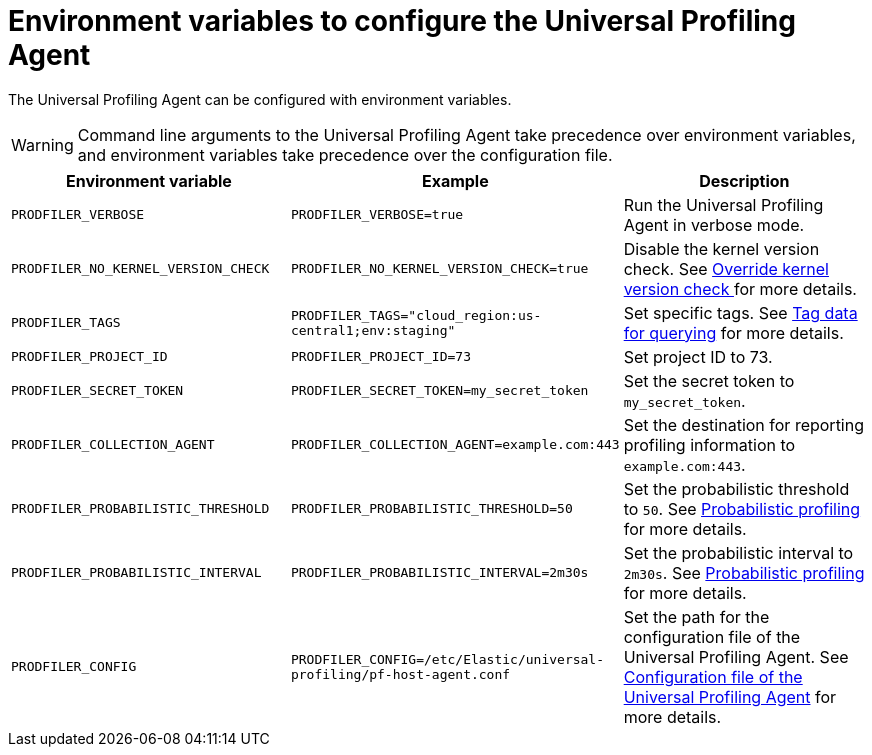 [[profiling-envs]]
= Environment variables to configure the Universal Profiling Agent

The Universal Profiling Agent can be configured with environment variables.

WARNING: Command line arguments to the Universal Profiling Agent take precedence over environment variables, and environment variables take precedence over the configuration file.

[options="header"]
|==================================
| Environment variable | Example | Description
| `PRODFILER_VERBOSE` | `PRODFILER_VERBOSE=true` | Run the Universal Profiling Agent in verbose mode.
| `PRODFILER_NO_KERNEL_VERSION_CHECK` | `PRODFILER_NO_KERNEL_VERSION_CHECK=true` | Disable the kernel version check. See <<profiling-no-kernel-version-check, Override kernel version check >> for more details.
| `PRODFILER_TAGS` | `PRODFILER_TAGS="cloud_region:us-central1;env:staging"` | Set specific tags. See <<profiling-tag-data-query, Tag data for querying>> for more details.
| `PRODFILER_PROJECT_ID` | `PRODFILER_PROJECT_ID=73` | Set project ID to 73.
| `PRODFILER_SECRET_TOKEN` | `PRODFILER_SECRET_TOKEN=my_secret_token` | Set the secret token to `my_secret_token`.
| `PRODFILER_COLLECTION_AGENT` | `PRODFILER_COLLECTION_AGENT=example.com:443` | Set the destination for reporting profiling information to `example.com:443`.
| `PRODFILER_PROBABILISTIC_THRESHOLD` | `PRODFILER_PROBABILISTIC_THRESHOLD=50` | Set the probabilistic threshold to `50`. See <<profiling-probabilistic-profiling, Probabilistic profiling>> for more details.
| `PRODFILER_PROBABILISTIC_INTERVAL` |`PRODFILER_PROBABILISTIC_INTERVAL=2m30s` | Set the probabilistic interval to `2m30s`. See <<profiling-probabilistic-profiling, Probabilistic profiling>> for more details.
| `PRODFILER_CONFIG` | `PRODFILER_CONFIG=/etc/Elastic/universal-profiling/pf-host-agent.conf` | Set the path for the configuration file of the Universal Profiling Agent. See <<profiling-config-file, Configuration file of the Universal Profiling Agent>> for more details.
|==================================
